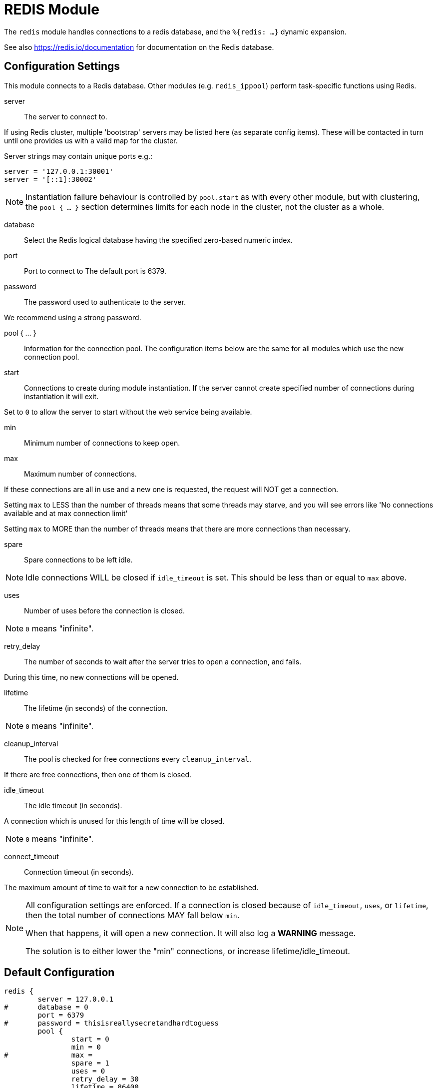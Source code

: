 



= REDIS Module

The `redis` module handles connections to a redis database,
and the `%{redis: ...}` dynamic expansion.

See also https://redis.io/documentation for documentation on the
Redis database.



## Configuration Settings

This module connects to a Redis database.  Other modules
(e.g. `redis_ippool`) perform task-specific functions using Redis.


server:: The server to connect to.

If using Redis cluster, multiple 'bootstrap' servers may be
listed here (as separate config items). These will be contacted
in turn until one provides us with a valid map for the cluster.

Server strings may contain unique ports e.g.:

  server = '127.0.0.1:30001'
  server = '[::1]:30002'

NOTE: Instantiation failure behaviour is controlled by `pool.start`
as with every other module, but with clustering, the `pool { ... }`
section determines limits for each node in the cluster, not the
cluster as a whole.



database:: Select the Redis logical database having the specified zero-based numeric index.



port:: Port to connect to
The default port is 6379.


password:: The password used to authenticate to the server.

We recommend using a strong password.



pool { ... }::

Information for the connection pool.  The configuration items below
are the same for all modules which use the new connection pool.


start:: Connections to create during module instantiation.
If the server cannot create specified number of connections
during instantiation it will exit.

Set to `0` to allow the server to start without the web service
being available.



min:: Minimum number of connections to keep open.



max:: Maximum number of connections.

If these connections are all in use and a new one
is requested, the request will NOT get a connection.

Setting `max` to LESS than the number of threads means
that some threads may starve, and you will see errors
like 'No connections available and at max connection limit'

Setting `max` to MORE than the number of threads means
that there are more connections than necessary.



spare:: Spare connections to be left idle.

NOTE: Idle connections WILL be closed if `idle_timeout`
is set.  This should be less than or equal to `max` above.



uses:: Number of uses before the connection is closed.

NOTE: `0` means "infinite".



retry_delay:: The number of seconds to wait after the server tries
to open a connection, and fails.

During this time, no new connections will be opened.



lifetime:: The lifetime (in seconds) of the connection.

NOTE: `0` means "infinite".



cleanup_interval:: The pool is checked for free connections every
`cleanup_interval`.

If there are free connections, then one of them is closed.



idle_timeout:: The idle timeout (in seconds).

A connection which is unused for this length of time will be closed.

NOTE: `0` means "infinite".



connect_timeout:: Connection timeout (in seconds).

The maximum amount of time to wait for a new connection to be established.



[NOTE]
====
All configuration settings are enforced.  If a connection is closed because of
`idle_timeout`, `uses`, or `lifetime`, then the total number of connections MAY
fall below `min`.

When that happens, it will open a new connection.  It will also log a *WARNING*
message.

The solution is to either lower the "min" connections,
or increase lifetime/idle_timeout.
====


== Default Configuration

```
redis {
	server = 127.0.0.1
#	database = 0
	port = 6379
#	password = thisisreallysecretandhardtoguess
	pool {
		start = 0
		min = 0
#		max =
		spare = 1
		uses = 0
		retry_delay = 30
		lifetime = 86400
		cleanup_interval = 300
		idle_timeout = 600
		connect_timeout = 3.0
	}
}
```
